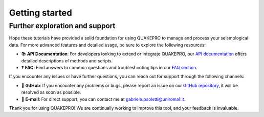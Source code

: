 Getting started
===============


Further exploration and support
-------------------------------

Hope these tutorials have provided a solid foundation for using QUAKEPRO to manage and process your seismological data. For more advanced features and detailed usage, be sure to explore the following resources:

.. raw:: html
    <br>

- 📚 **API Documentation**: For developers looking to extend or integrate QUAKEPRO, our `API documentation <https://quakepro.readthedocs.io/en/latest/api_reference.html>`_ offers detailed descriptions of methods and scripts.
- ❓ **FAQ**: Find answers to common questions and troubleshooting tips in our `FAQ section <https://quakepro.readthedocs.io/en/latest/user_guide/faq.html>`_.

If you encounter any issues or have further questions, you can reach out for support through the following channels:

.. raw:: html
    <br>

- 🐛 **GitHub**: If you encounter any problems or bugs, please report an issue on our `GitHub repository <https://github.com/gabrielepaoletti/quakepro>`_, it will be resolved as soon as possible.
- 📧 **E-mail**: For direct support, you can contact me at gabriele.paoletti@uniroma1.it.

Thank you for using QUAKEPRO! We are continually working to improve this tool, and your feedback is invaluable.
